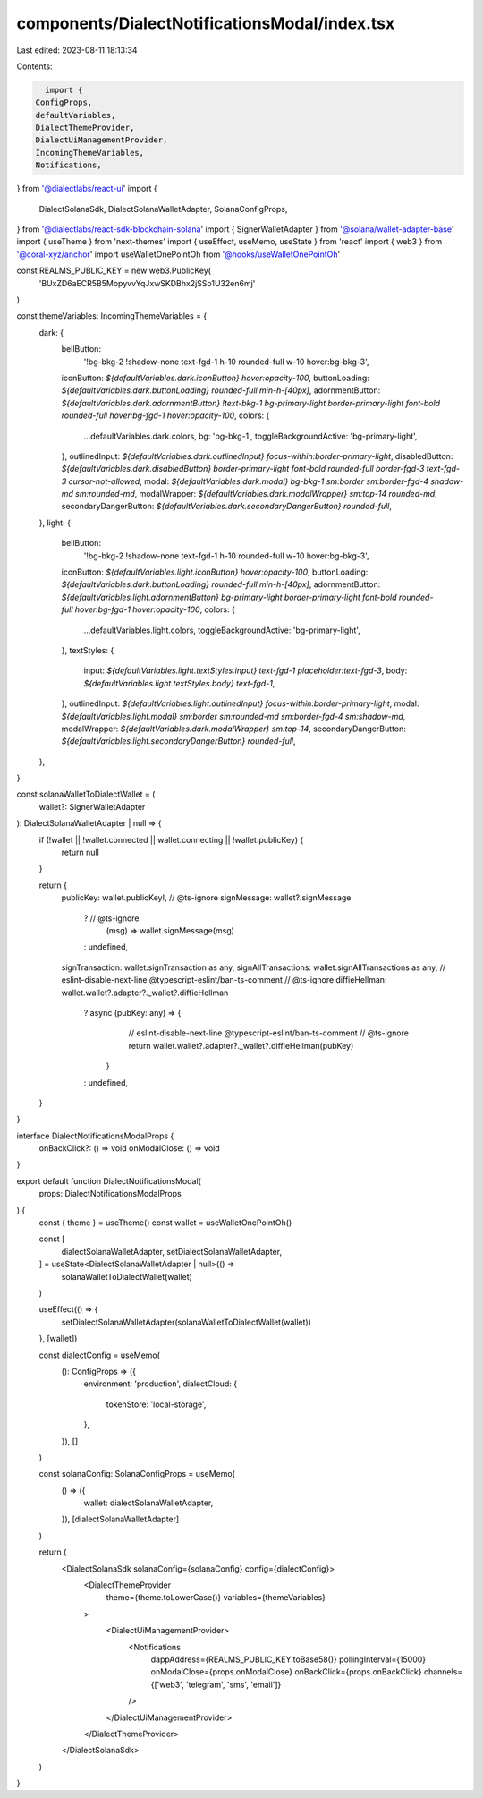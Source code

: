 components/DialectNotificationsModal/index.tsx
==============================================

Last edited: 2023-08-11 18:13:34

Contents:

.. code-block:: tsx

    import {
  ConfigProps,
  defaultVariables,
  DialectThemeProvider,
  DialectUiManagementProvider,
  IncomingThemeVariables,
  Notifications,
} from '@dialectlabs/react-ui'
import {
  DialectSolanaSdk,
  DialectSolanaWalletAdapter,
  SolanaConfigProps,
} from '@dialectlabs/react-sdk-blockchain-solana'
import { SignerWalletAdapter } from '@solana/wallet-adapter-base'
import { useTheme } from 'next-themes'
import { useEffect, useMemo, useState } from 'react'
import { web3 } from '@coral-xyz/anchor'
import useWalletOnePointOh from '@hooks/useWalletOnePointOh'

const REALMS_PUBLIC_KEY = new web3.PublicKey(
  'BUxZD6aECR5B5MopyvvYqJxwSKDBhx2jSSo1U32en6mj'
)

const themeVariables: IncomingThemeVariables = {
  dark: {
    bellButton:
      '!bg-bkg-2 !shadow-none text-fgd-1 h-10 rounded-full w-10 hover:bg-bkg-3',
    iconButton: `${defaultVariables.dark.iconButton} hover:opacity-100`,
    buttonLoading: `${defaultVariables.dark.buttonLoading} rounded-full min-h-[40px]`,
    adornmentButton: `${defaultVariables.dark.adornmentButton} !text-bkg-1 bg-primary-light border-primary-light font-bold rounded-full hover:bg-fgd-1 hover:opacity-100`,
    colors: {
      ...defaultVariables.dark.colors,
      bg: 'bg-bkg-1',
      toggleBackgroundActive: 'bg-primary-light',
    },
    outlinedInput: `${defaultVariables.dark.outlinedInput} focus-within:border-primary-light`,
    disabledButton: `${defaultVariables.dark.disabledButton} border-primary-light font-bold rounded-full border-fgd-3 text-fgd-3 cursor-not-allowed`,
    modal: `${defaultVariables.dark.modal} bg-bkg-1 sm:border sm:border-fgd-4 shadow-md sm:rounded-md`,
    modalWrapper: `${defaultVariables.dark.modalWrapper} sm:top-14 rounded-md`,
    secondaryDangerButton: `${defaultVariables.dark.secondaryDangerButton} rounded-full`,
  },
  light: {
    bellButton:
      '!bg-bkg-2 !shadow-none text-fgd-1 h-10 rounded-full w-10 hover:bg-bkg-3',
    iconButton: `${defaultVariables.light.iconButton} hover:opacity-100`,
    buttonLoading: `${defaultVariables.dark.buttonLoading} rounded-full min-h-[40px]`,
    adornmentButton: `${defaultVariables.light.adornmentButton} bg-primary-light border-primary-light font-bold rounded-full hover:bg-fgd-1 hover:opacity-100`,
    colors: {
      ...defaultVariables.light.colors,
      toggleBackgroundActive: 'bg-primary-light',
    },
    textStyles: {
      input: `${defaultVariables.light.textStyles.input} text-fgd-1 placeholder:text-fgd-3`,
      body: `${defaultVariables.light.textStyles.body} text-fgd-1`,
    },
    outlinedInput: `${defaultVariables.light.outlinedInput} focus-within:border-primary-light`,
    modal: `${defaultVariables.light.modal} sm:border sm:rounded-md sm:border-fgd-4 sm:shadow-md`,
    modalWrapper: `${defaultVariables.dark.modalWrapper} sm:top-14`,
    secondaryDangerButton: `${defaultVariables.light.secondaryDangerButton} rounded-full`,
  },
}

const solanaWalletToDialectWallet = (
  wallet?: SignerWalletAdapter
): DialectSolanaWalletAdapter | null => {
  if (!wallet || !wallet.connected || wallet.connecting || !wallet.publicKey) {
    return null
  }

  return {
    publicKey: wallet.publicKey!,
    // @ts-ignore
    signMessage: wallet?.signMessage
      ? // @ts-ignore
        (msg) => wallet.signMessage(msg)
      : undefined,

    signTransaction: wallet.signTransaction as any,
    signAllTransactions: wallet.signAllTransactions as any,
    // eslint-disable-next-line @typescript-eslint/ban-ts-comment
    // @ts-ignore
    diffieHellman: wallet.wallet?.adapter?._wallet?.diffieHellman
      ? async (pubKey: any) => {
          // eslint-disable-next-line @typescript-eslint/ban-ts-comment
          // @ts-ignore
          return wallet.wallet?.adapter?._wallet?.diffieHellman(pubKey)
        }
      : undefined,
  }
}

interface DialectNotificationsModalProps {
  onBackClick?: () => void
  onModalClose: () => void
}

export default function DialectNotificationsModal(
  props: DialectNotificationsModalProps
) {
  const { theme } = useTheme()
  const wallet = useWalletOnePointOh()

  const [
    dialectSolanaWalletAdapter,
    setDialectSolanaWalletAdapter,
  ] = useState<DialectSolanaWalletAdapter | null>(() =>
    solanaWalletToDialectWallet(wallet)
  )

  useEffect(() => {
    setDialectSolanaWalletAdapter(solanaWalletToDialectWallet(wallet))
  }, [wallet])

  const dialectConfig = useMemo(
    (): ConfigProps => ({
      environment: 'production',
      dialectCloud: {
        tokenStore: 'local-storage',
      },
    }),
    []
  )

  const solanaConfig: SolanaConfigProps = useMemo(
    () => ({
      wallet: dialectSolanaWalletAdapter,
    }),
    [dialectSolanaWalletAdapter]
  )

  return (
    <DialectSolanaSdk solanaConfig={solanaConfig} config={dialectConfig}>
      <DialectThemeProvider
        theme={theme.toLowerCase()}
        variables={themeVariables}
      >
        <DialectUiManagementProvider>
          <Notifications
            dappAddress={REALMS_PUBLIC_KEY.toBase58()}
            pollingInterval={15000}
            onModalClose={props.onModalClose}
            onBackClick={props.onBackClick}
            channels={['web3', 'telegram', 'sms', 'email']}
          />
        </DialectUiManagementProvider>
      </DialectThemeProvider>
    </DialectSolanaSdk>
  )
}


